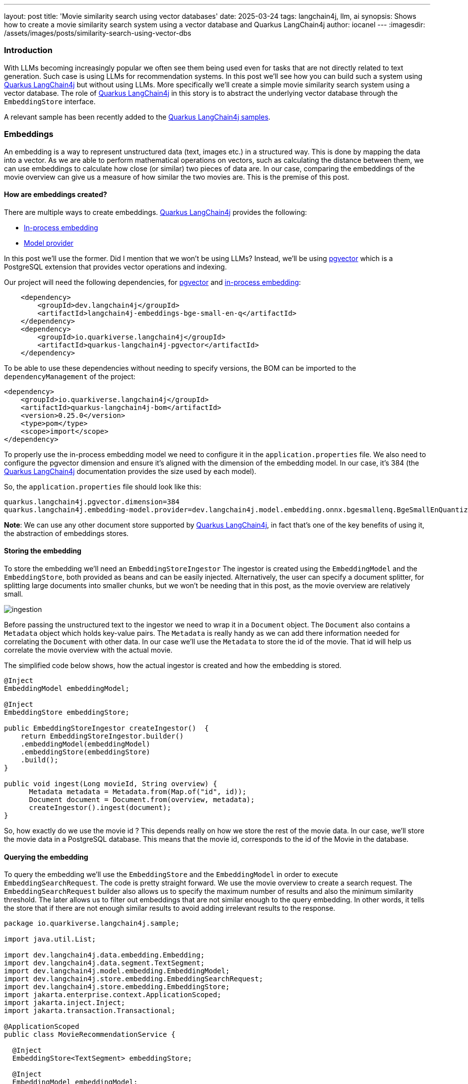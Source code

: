 ---
layout: post
title: 'Movie similarity search using vector databases'
date: 2025-03-24
tags: langchain4j, llm, ai
synopsis: Shows how to create a movie similarity search system using a vector database and Quarkus LangChain4j
author: iocanel
---
:imagesdir: /assets/images/posts/similarity-search-using-vector-dbs
ifdef::env-github,env-browser,env-vscode[:imagesdir: ../assets/images/posts/similarity-search-using-vector-dbs]

=== Introduction ===
With LLMs becoming increasingly popular we often see them being used even for tasks that are not directly related to text generation. 
Such case is using LLMs for recommendation systems. In this post we'll see how you can build such a system using https://docs.quarkiverse.io/quarkus-langchain4j/dev/index.html[Quarkus LangChain4j]
but without using LLMs. More specifically we'll create a simple movie similarity search system using a vector database. The role
of https://docs.quarkiverse.io/quarkus-langchain4j/dev/index.html[Quarkus LangChain4j] in this story is to abstract the underlying vector database through the `EmbeddingStore` interface.

A relevant sample has been recently added to the https://github.com/quarkiverse/quarkus-langchain4j/tree/main/samples/[Quarkus LangChain4j samples].

=== Embeddings ===
An embedding is a way to represent unstructured data (text, images etc.) in a structured way. This is done by mapping the data into a vector.
As we are able to perform mathematical operations on vectors, such as calculating the distance between them, we can use embeddings to calculate 
how close (or similar) two pieces of data are. In our case, comparing the embeddings of the movie overview can give us a measure of how similar
the two movies are. This is the premise of this post.


==== How are embeddings created? ====
There are multiple ways to create embeddings. https://docs.quarkiverse.io/quarkus-langchain4j/dev/index.html[Quarkus LangChain4j] provides the following:

* https://docs.quarkiverse.io/quarkus-langchain4j/dev/in-process-embedding.html[In-process embedding]
* https://docs.quarkiverse.io/quarkus-langchain4j/dev/llms.html[Model provider]

In this post we'll use the former. Did I mention that we won't be using LLMs?
Instead, we'll be using https://github.com/pgvector/pgvector[pgvector] which is a PostgreSQL extension that provides vector operations and indexing.

Our project will need the following dependencies, for https://github.com/pgvector/pgvector[pgvector] and https://docs.quarkiverse.io/quarkus-langchain4j/dev/in-process-embedding.html[in-process embedding]:

[source,xml]
----
    <dependency>
        <groupId>dev.langchain4j</groupId>
        <artifactId>langchain4j-embeddings-bge-small-en-q</artifactId>      
    </dependency>
    <dependency>
        <groupId>io.quarkiverse.langchain4j</groupId>
        <artifactId>quarkus-langchain4j-pgvector</artifactId>
    </dependency>
----

To be able to use these dependencies without needing to specify versions, the BOM can be imported to the `dependencyManagement` of the project:
[source,xml]
----
<dependency>
    <groupId>io.quarkiverse.langchain4j</groupId>
    <artifactId>quarkus-langchain4j-bom</artifactId>
    <version>0.25.0</version>
    <type>pom</type>
    <scope>import</scope>
</dependency>
----

To properly use the in-process embedding model we need to configure it in the `application.properties` file. 
We also need to configure the pgvector dimension and ensure it's aligned with the dimension of the embedding model.
In our case, it's 384 (the https://docs.quarkiverse.io/quarkus-langchain4j/dev/index.html[Quarkus LangChain4j] documentation provides the size used by each model).

So, the `application.properties` file should look like this:
[source,properties]
----
quarkus.langchain4j.pgvector.dimension=384
quarkus.langchain4j.embedding-model.provider=dev.langchain4j.model.embedding.onnx.bgesmallenq.BgeSmallEnQuantizedEmbeddingModel
----

*Note*: We can use any other document store supported by https://docs.quarkiverse.io/quarkus-langchain4j/dev/index.html[Quarkus LangChain4j], in fact that's one of the key benefits of using it, the abstraction
of embeddings stores.


==== Storing the embedding ====
To store the embedding we'll need an `EmbeddingStoreIngestor` The ingestor is created using the `EmbeddingModel` and the `EmbeddingStore`, both provided 
as beans and can be easily injected. Alternatively, the user can specify a document splitter, for splitting large documents into smaller chunks, but we won't be needing that
in this post, as the movie overview are relatively small.

image::ingestion.png[scaledwidth=100%]


Before passing the unstructured text to the ingestor we need to wrap it in a `Document` object. The `Document` also contains a `Metadata` object which holds key-value pairs.
The `Metadata` is really handy as we can add there information needed for correlating the `Document` with other data. In our case we'll use the `Metadata` to store the id of the movie.
That id will help us correlate the movie overview with the actual movie.

The simplified code below shows, how the actual ingestor is created and how the embedding is stored.

[source,java]
----
@Inject 
EmbeddingModel embeddingModel;

@Inject 
EmbeddingStore embeddingStore;

public EmbeddingStoreIngestor createIngestor()  {
    return EmbeddingStoreIngestor.builder()
    .embeddingModel(embeddingModel)
    .embeddingStore(embeddingStore)
    .build();
}

public void ingest(Long movieId, String overview) {
      Metadata metadata = Metadata.from(Map.of("id", id));
      Document document = Document.from(overview, metadata);
      createIngestor().ingest(document);
}
----

So, how exactly do we use the movie id ? This depends really on how we store the rest of the movie data. In our case, we'll store the movie data in a PostgreSQL database.
This means that the movie id, corresponds to the id of the Movie in the database.


==== Querying the embedding ====
To query the embedding we'll use the `EmbeddingStore` and the `EmbeddingModel` in order to execute `EmbeddingSearchRequest`.  
The code is pretty straight forward. We use the movie overview to create a search request. The `EmbeddingSearchRequest` builder
also allows us to specify the maximum number of results and also the minimum similarity threshold. The later allows us to filter 
out embeddings that are not similar enough to the query embedding. In other words, it tells the store that if there are not enough similar results
to avoid adding irrelevant results to the response.

[source,java]
----
package io.quarkiverse.langchain4j.sample;

import java.util.List;

import dev.langchain4j.data.embedding.Embedding;
import dev.langchain4j.data.segment.TextSegment;
import dev.langchain4j.model.embedding.EmbeddingModel;
import dev.langchain4j.store.embedding.EmbeddingSearchRequest;
import dev.langchain4j.store.embedding.EmbeddingStore;
import jakarta.enterprise.context.ApplicationScoped;
import jakarta.inject.Inject;
import jakarta.transaction.Transactional;

@ApplicationScoped
public class MovieRecommendationService {

  @Inject
  EmbeddingStore<TextSegment> embeddingStore;

  @Inject 
  EmbeddingModel embeddingModel;

  @Transactional
  public List<Movie> searchSimilarMovies(String overview) {
    
    Embedding embedding = embeddingModel.embed(overview).content();
    EmbeddingSearchRequest request = EmbeddingSearchRequest.builder()
    .queryEmbedding(embedding)
    .minScore(0.5)
    .maxResults(10)
    .build();

    return embeddingStore.search(request).matches().stream().map(m -> {
      Long id = m.embedded().metadata().getLong("id");
      Movie movie = Movie.findById(id);
      return movie;
    }).toList();

  }
}
----


==== Loading the movies ====
To populate the movies in the database, we'll use a CSV file containing the top 1000 movies from IMDB.
The important columns for us are:

* `title` the movie title
* `overview` the movie overview
* `link` the link to the image poster

To easily map CSV entries to `Movie` objects we'll use `Jackson`. Specifically, we will use the `@JsonProperty` 
annotation to map the CSV columns to the `Movie` fields. Also, we'll use `@JsonIgnoreProperties(ignoreUnknown = true)`
to ignore unknown fields.

So, a simplified version of our Movie entity object looks like: 

[source,java]
----
package org.acme;

import io.quarkus.hibernate.orm.panache.PanacheEntity;
import jakarta.persistence.Column;
import jakarta.persistence.Entity;
import java.util.List;

import com.fasterxml.jackson.annotation.JsonIgnoreProperties;
import com.fasterxml.jackson.annotation.JsonProperty;


@Entity
@JsonIgnoreProperties(ignoreUnknown = true)
public class Movie extends PanacheEntity {

    @JsonProperty("Poster_Link")
    public String link;
    @JsonProperty("Series_Title")
    public String title;
    @JsonProperty("Overview")
    @Column(length = 1000)
    public String overview;

    public static List<Movie> searchByTitleLike(String title) {
      return find("title like ?1", "%" + title + "%").list();
    }
}
----

So, now we are ready to load our movies from the CSV to our relational and vector databases.

Key points:

* Observing the `StartupEvent` allows us to load the movies when the application starts
* CSVMapper is used to map the CSV entries to `Movie` objects
* We save each movie using a @Transaction method because we need that `id` that's often generated by the database
* We ingest the documents in a batch. This can make a huge difference especially, if we move from in-process to remote embedding models.

[source,java]
----
package org.acme;

import io.quarkus.logging.Log;
import io.quarkus.runtime.StartupEvent;
import jakarta.enterprise.context.ApplicationScoped;
import jakarta.enterprise.event.Observes;
import jakarta.transaction.Transactional;

import java.nio.file.Files;
import java.nio.file.Path;
import java.util.ArrayList;
import java.util.List;
import java.util.Map;

import org.eclipse.microprofile.config.inject.ConfigProperty;

import com.fasterxml.jackson.databind.MappingIterator;
import com.fasterxml.jackson.dataformat.csv.CsvMapper;
import com.fasterxml.jackson.dataformat.csv.CsvSchema;

import dev.langchain4j.data.document.Document;
import dev.langchain4j.data.document.Metadata;
import dev.langchain4j.model.embedding.EmbeddingModel;
import dev.langchain4j.store.embedding.EmbeddingStore;
import dev.langchain4j.store.embedding.EmbeddingStoreIngestor;

@ApplicationScoped
public class MovieLoader {


  public void load(@Observes StartupEvent event, @ConfigProperty(name = "movies.file") Path moviesFile,
                   EmbeddingStore embeddingStore, EmbeddingModel embeddingModel) throws Exception {
    if (!Files.exists(moviesFile)) {
      throw new IllegalStateException("Missing movies file: " + moviesFile);
    }

    embeddingStore.removeAll();

    EmbeddingStoreIngestor ingester = EmbeddingStoreIngestor.builder()
    .embeddingModel(embeddingModel)
    .embeddingStore(embeddingStore)
    .build();

    List<Document> docs = new ArrayList<>();
    try (MappingIterator<Movie> it = new CsvMapper().readerFor(Movie.class).with(CsvSchema.emptySchema().withHeader()).readValues(moviesFile.toFile())) {
      for (Movie movie : it.readAll()) {
        Long id = save(movie).id;
        Metadata metadata = Metadata.from(Map.of("id", id, "title", movie.title));
      Document document = Document.from(movie.overview, metadata);
      docs.add(document);

      }
    }

    Log.info("Ingesting movies...");
    ingester.ingest(docs);
    Log.info("Application initalized!");
  }

  @Transactional
  public Movie save(Movie m) {
    m.persist();
    return m;
  }

}
----

To use the CSV mapper, we'll need to Jackson's CSV dataformat dependency:

[source,xml]
----
        <dependency>
            <groupId>com.fasterxml.jackson.dataformat</groupId>
            <artifactId>jackson-dataformat-csv</artifactId>
        </dependency>
----

The path of the movies file is specified in the `application.properties` file.

[source,properties]
----
movies.file=src/main/resources/movies.csv
----


==== Bringing it all together ====
The only thing that's left is to create a REST endpoint that allows us to search for similar movies. We could also use a simple UI.
Let's start with the REST endpoint. It's pretty straightforward. We need two methods, one for searching movies and one for searching similar movies.
For the former we just use the `Movie` entity, for the latter we inject and use the `MovieRecommendationService` we created earlier.

[source,java]
----
package io.quarkiverse.langchain4j.sample;

import jakarta.inject.Inject;
import jakarta.ws.rs.GET;
import jakarta.ws.rs.Path;
import jakarta.ws.rs.Produces;
import jakarta.ws.rs.core.MediaType;
import java.util.List;

@Path("/movies")
public class MovieResource {

    @Inject
    MovieRecommendationService recommendationService;

    @GET
    @Produces(MediaType.APPLICATION_JSON)
    @Path("/by-title/{title}")
    public List<Movie> searchByTitle(String title) {
      return Movie.searchByTitleLike(title);
    }

    @GET
    @Produces(MediaType.APPLICATION_JSON)
    @Path("/similar/{id}")
    public List<Movie> searchSimilar(Long id) {
      Movie m = Movie.findById(id);
      return recommendationService.searchSimilarMovies(m.overview);
    }
}
----

For the UI, let's just use a simple HTML page that uses the REST endpoint to search for similar movies.

The key elements of that page are:

* movie-box: a text field for entering the movie title
* search-results: an unordered list for displaying the search results
* movie-overview: div for displaying the overview of the selected movie
* movie-poster: an image for displaying the movie poster
* similar-results: an additional unordered list for displaying the similar movies

It's important to remember that the `Movie` entity is using Jackson to map the CSV columns to the entity fields.
This means that when a `Movie` is serialized to JSON, it will use the CSV column names as the field names and not
the entity field names. The HTML code below needs to take that into consideration.

[source,html]
----
<!DOCTYPE html>
<html lang="en">
	<head>
    <title>{{_title_}}</title>
		<meta charset="UTF-8"/>
		<meta name="viewport" content="width=device-width, initial-scale=1"/>
	</head>
	<body>
    <h2>Movie Similarity Search</h2> 
    <input type="text" id="movie-box" placeholder="Enter a movie title">
    <h3 hidden="true" id="movie-results-heading">Click on of the movies below</h3>
    <ul id="search-results"></ul>
    <img id="movie-poster"><img>
    <div id="movie-overview"></div>
    <h3 hidden="true" id="similar-heading">Similar movies</h3>
    <ul id="similar-results"></ul>

    <script>
    document.getElementById("movie-box").addEventListener("input", async function() {
        const query = this.value.trim();
        if (query.length === 0) {
          document.getElementById("search-results").innerHTML = "";
          return;
        }
      const response = await fetch(`/movies/by-title/${encodeURIComponent(query)}`);
        const movies = await response.json();

        if (movies.length > 0) {
          document.getElementById("movie-results-heading").hidden = false;
        }
        movies.forEach(movie => {
          const li = document.createElement("li");
          li.textContent = movie.Series_Title;
          li.addEventListener("click", () => displayMovie(movie));
          document.getElementById("search-results").appendChild(li);
        });
    });

    async function displayMovie(movie) {
      console.log('Displaying movie:', movie);
      document.getElementById("search-results").innerHTML = "";
      document.getElementById("movie-poster").src = movie.Poster_Link;
      document.getElementById("movie-poster").style.display = "block";
      document.getElementById("movie-overview").textContent = movie.Overview;
      document.getElementById("similar-heading").hidden = false;
      document.getElementById("movie-results-heading").hidden = true;
      document.getElementById("similar-results").innerHTML = "";

      const response = await fetch(`/movies/similar/${encodeURIComponent(movie.id)}`);
      const similarMovies = await response.json();
        similarMovies.forEach(similarMovie => {
           const li = document.createElement("li");
           li.textContent = similarMovie.Series_Title;
           li.addEventListener("click", () => displayMovie(similarMovie));
           document.getElementById("similar-results").appendChild(li);
        });
    }
    </script>
	</body>
</html>
----

I won't go into much detail about the HTML code as it's outside the scope of this post. 
The final results should look like this:

image::movie-similarity-search-ui.png[scaledwidth=100%]


==== Conclusion ====
The quality of the recommendations depends on the accuracy of the movie overview and also on the quality of the embeddings.
This means that better embedding models can lead to better recommendations. The vector database used could possibly also 
affect the quality of the recommendations, but that's a topic for another post.
